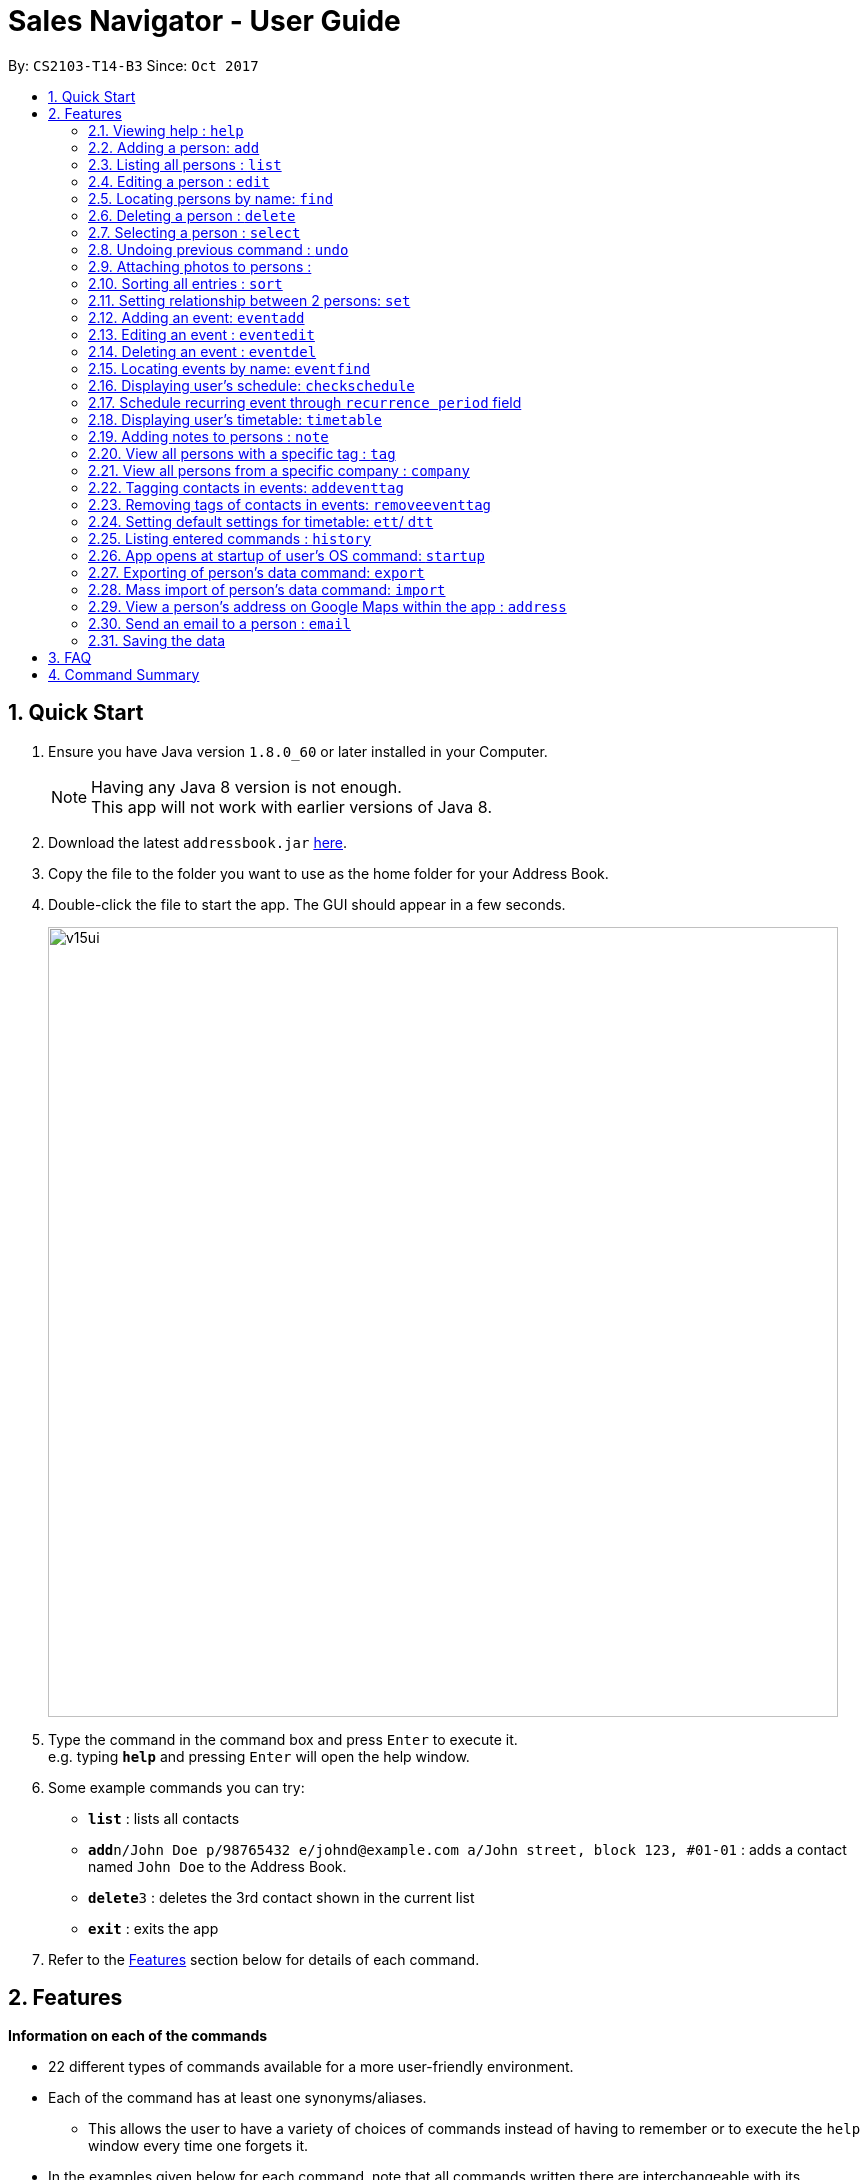 ﻿= Sales Navigator - User Guide
:toc:
:toc-title:
:toc-placement: preamble
:sectnums:
:imagesDir: images
:stylesDir: stylesheets
:experimental:
ifdef::env-github[]
:tip-caption: :bulb:
:note-caption: :information_source:
endif::[]
:repoURL: https://github.com/CS2103AUG2017-T14-B3/main

By: `CS2103-T14-B3`      Since: `Oct 2017`

== Quick Start

.  Ensure you have Java version `1.8.0_60` or later installed in your Computer.
+
[NOTE]
Having any Java 8 version is not enough. +
This app will not work with earlier versions of Java 8.
+
.  Download the latest `addressbook.jar` link:{repoURL}/releases[here].
.  Copy the file to the folder you want to use as the home folder for your Address Book.
.  Double-click the file to start the app. The GUI should appear in a few seconds.
+
image::v15ui.PNG[width="790"]
+
.  Type the command in the command box and press kbd:[Enter] to execute it. +
e.g. typing *`help`* and pressing kbd:[Enter] will open the help window.
.  Some example commands you can try:

* *`list`* : lists all contacts
* **`add`**`n/John Doe p/98765432 e/johnd@example.com a/John street, block 123, #01-01` : adds a contact named `John Doe` to the Address Book.
* **`delete`**`3` : deletes the 3rd contact shown in the current list
* *`exit`* : exits the app

.  Refer to the link:#features[Features] section below for details of each command.

== Features
*Information on each of the commands*

* 22 different types of commands available for a more user-friendly environment.
* Each of the command has at least one synonyms/aliases.
** This allows the user to have a variety of choices of commands instead of having to remember or to execute the `help`
window every time one forgets it.
* In the examples given below for each command, note that all commands written there are interchangeable with its synonyms/aliases
* Most commands are interchangeable with the relevant substitute command listed below.

*Command Format*

* Words in `UPPER_CASE` are the parameters to be supplied by the user e.g. in `add n/NAME`, `NAME` is a parameter which can be used as `add n/John Doe`.
* Items in square brackets are optional e.g `n/NAME [t/TAG]` can be used as `n/John Doe t/friend` or as `n/John Doe`.
* Items with `…`​ after them can be used multiple times including zero times e.g. `[t/TAG]...` can be used as `{nbsp}` (i.e. 0 times), `t/friend`, `t/friend t/family` etc.
* Parameters can be in any order e.g. if the command specifies `n/NAME p/PHONE_NUMBER`, `p/PHONE_NUMBER n/NAME` is also acceptable.

=== Viewing help : `help`

Synonyms/Aliases for the command: `help`
Displays the help window on command.

=== Adding a person: `add`

`Since v1.3` +
Synonyms/Aliases for the command: `a`, `create`, `input`, `insert` +
Adds a person to the address book +
Format: `add n/NAME p/PHONE_NUMBER e/EMAIL a/ADDRESS [c/COMPANY] [po/POSITION] [s/STATUS] [pr/PRIORITY] [t/TAG]...`

[TIP]
A person can have any number of tags (including 0)

Examples:

* `add n/John Doe p/98765432 e/johnd@example.com a/John street, block 123, #01-01`
* `add n/Betsy Crowe t/friend e/betsycrowe@example.com a/Newgate Prison c/ABC Foods po/Manager s/Requires follow up pr/L p/1234567 t/criminal`

=== Listing all persons : `list`

Synonyms/Aliases for the command: `l`, `show`, `display` +
Shows a list of all persons in the address book. +
Format: `list` / `show` / `display`

=== Editing a person : `edit`

`Since v1.3` +
Synonyms/Aliases for the command: `e`, `change`, `modify`, `revise` +
Edits an existing person in the address book. +
Format: `edit INDEX [n/NAME] [p/PHONE] [e/EMAIL] [a/ADDRESS] [c/COMPANY] [po/POSITION] [s/STATUS] [pr/PRIORITY] [no/NOTE] [t/TAG]...`

****
* Edits the person at the specified `INDEX`. The index refers to the index number shown in the last person listing. The index *must be a positive integer* 1, 2, 3, ...
* At least one of the optional fields must be provided.
* Existing values will be updated to the input values.
* When editing tags, the existing tags of the person will be removed i.e adding of tags is not cumulative.
* You can remove all the person's tags by typing `t/` without specifying any tags after it.
****

Examples:

* `edit 1 p/91234567 e/johndoe@example.com` +
Edits the phone number and email address of the 1st person to be `91234567` and `johndoe@example.com` respectively.
* `edit 2 n/Betsy Crower t/` +
Edits the name of the 2nd person to be `Betsy Crower` and clears all existing tags.
* `edit 3 no/Hates western food. Can only take him out to Chinese and Japanese restaurants.` +
Edits the note of the 3rd person to be the string displayed above. This is the only way to add a note to a person
as notes cannot be initialized when adding the person.

=== Locating persons by name: `find`

Synonyms/Aliases for the command: `f`, `look`, `search`, `check` +
Finds persons whose names contain any of the given keywords. +
Format: `find KEYWORD [MORE_KEYWORDS]`

****
* The search is case insensitive. e.g `hans` will match `Hans`
* The order of the keywords does not matter. e.g. `Hans Bo` will match `Bo Hans`
* Only the name is searched.
* Only full words will be matched e.g. `Han` will not match `Hans`
* Persons matching at least one keyword will be returned (i.e. `OR` search). e.g. `Hans Bo` will return `Hans Gruber`, `Bo Yang`
****

Examples:

* `find John` +
Returns `john` and `John Doe`
* `find Betsy Tim John` +
Returns any person having names `Betsy`, `Tim`, or `John`

=== Deleting a person : `delete`

Synonyms/Aliases for the command: `d`, `remove`, `throw`, `erase` +
Deletes the specified person from the address book. +
Format: `delete INDEX`

****
* Deletes the person at the specified `INDEX`.
* The index refers to the index number shown in the most recent listing.
* The index *must be a positive integer* 1, 2, 3, ...
****

Examples:

* `list` +
`delete 2` +
Deletes the 2nd person in the address book.
* `find Betsy` +
`delete 1` +
Deletes the 1st person in the results of the `find` command.

=== Selecting a person : `select`

Synonyms/Aliases for the command: `s`, `choose`, `pick` +
Selects the person identified by the index number used in the last person listing. +
Format: `select INDEX`

****
* Selects the person and loads the Google search page the person at the specified `INDEX`.
* The index refers to the index number shown in the most recent listing.
* The index *must be a positive integer* `1, 2, 3, ...`
****

Examples:

* `list` +
`select 2` +
Selects the 2nd person in the address book.
* `find Betsy` +
`select 1` +
Selects the 1st person in the results of the `find` command.

// tag::undoredo[]
=== Undoing previous command : `undo`

Restores the address book to the state before the previous _undoable_ command was executed. +
Format: `undo`

[NOTE]
====
Undoable commands: those commands that modify the address book's content (`add`, `delete`, `edit` and `clear`).
====

Examples:

//tag::photo[]
=== Attaching photos to persons :

`Since v1.3` +
Adds a photo to a person by importing an image file, with
allowed file format jpg, jpeg and png.

Photo can be added or edited in two ways:

* Through Command Line Interface:

Photos can be imported either at the creation
of a client contact (with `add` command) or when updating a client's
information (with `edit` command), by specifying the file path of image file
to be imported

Examples:

** `add n/Jon ... ph/Users/username/Images/Photo.jpg`

** `edit 1 ph/Users/username/Images/Photo.jpg`

****
Restrictions on input:

* Must be a valid local file path for the respective operating system
* File must of of jpg, jpeg or png format
* Can be either relative or absolute file path
* File path is case-insensitive, but file extension should be lower case
* Support all UTF-8 characters

****

* Through Graphic User Interface

1. In the `person detail` panel, user can use the `import photo` button to
add/edit photo of the client. Upon clicking the button, a file-chooser window
 will pop up, enabling the easy choosing of image files with GUI.
2. A file-chooser window can also be opened with the command: `updatephoto`

** Example command: `updatephoto 1` -> this will open a file-chooser window
for the user to update photo of the person identified by index `1` in the
last shown list.

//end::photo[]

// tag::sort[]
=== Sorting all entries : `sort`

Synonyms/Aliases for the command: `arrange`, `organise` +
Sorts list by different types +
such as `name`, `tag`, `company`, `priority` or `status`. +

Format: `sort [TYPE]`

[NOTE]
====
1. Sorting by *priority* sorts the list by *_H, M and L_* repsectively. After sorting by H, M and L, they will then
sort them
alphabetically by their names.

2. Sorting by *status* sorts the list by making all the *_NIL_* status to be at the bottom of the list. After doing
that it will then also sort them alphabetically.
====

Examples:

* `sort name`

* `sort tag`

* `sort company`

* `sort priority`

* `sort status`
// end::sort[]

// tag::setrelationship[]
=== Setting relationship between 2 persons: `set`

Synonyms/Aliases for the command: `rel`, `setrel` +
Sets the relationship between 2 person. +
User is *ONLY ALLOWED* to add only one relationship between the two indexes.

Format: `set [INDEX] [INDEX] [PREFIX]RELATIONSHIP` +

****
* This command has three prefixes that performs different functions.
** *ar/RELATIONSHIP* -> sets *ONLY ONE* relationship between 2 persons
** *dr/RELATIONSHIP* -> deletes the relationship between 2 persons
** *cr/* -> clears all the relationship of the two persons
* This command is executed by specifying the two `INDEX` of the person the user wants to add the relationship.
* The index refers to the index number shown in the last person listing. The index *must be a positive integer* 1, 2,
3, ...
* The command will not be executed if the relationship already exist or if the relationship is not found.
* The command will not execute if the two indexes provided already have a relationship.
* You can remove all the person's relationships by typing `cr/` without specifying any relationship after it.
****

Examples:

* `set 1 2 ar/siblings` +
sets the relationship between the two indexes of the last shown list if it does not exist

* `set 1 2 dr/siblings` +
deletes the relationship between the two indexes of the last shown list if it exists

* `set 1 2 cr/` +
clears the all the relationships of the two indexes.
// end::setrelationship[]

// tag::eventcrud[]
=== Adding an event: `eventadd`

`Since v1.1` +
Synonyms/Aliases for the command: `addevent`, `ea`, `ae` +
Adds an event to Sales Navigator +
Format: `eventadd n/TITLE t/TIMING d/DESCRIPTION`

Examples:

* `eventadd n/Alice's Birthday t/08/11/2017 1300-1830 d/Bestie's 21st, bring drinks!`
* `eventadd n/CS2103 Final Exam t/04/12/2017 1700-1900 d/Doomsday`

=== Editing an event : `eventedit`

`Since v1.2` +
Synonyms/Aliases for the command: `editevent`, `ee` +
Edits an existing event in Sales Navigator. +
Format: `eventedit INDEX [n/TITLE] [t/TIMING] [d/DESCRIPTION]`

****
* Edits the event at the specified `INDEX`. The index refers to the index number shown in the last event listing. The index *must be a positive integer* 1, 2, 3, ...
* At least one of the optional fields must be provided.
* Existing values will be updated to the input values.
****

Example:

* `edit 1 t/08/11/2017 1400-1830 d/Bring drinks and buy cake!` +
Edits the timing and description of the 1st event to be `08/11/2017 1400-1830` and `Bring drinks and buy cake!` respectively.

=== Deleting an event : `eventdel`

`Since v1.1` +
Synonyms/Aliases for the command: `delevent`, `eventdelete`, `deleteevent`, `ed`, `de` +
Deletes the specified event from Sales Navigator. +
Format: `delete INDEX`

****
* Deletes the event at the specified `INDEX`.
* The index refers to the index number shown in the most recent listing.
* The index *must be a positive integer* 1, 2, 3, ...
****

Examples:

* `de 2` +
Deletes the 2nd event in Sales Navigator.
* `find Bob's Birthday` +
`de 1` +
Deletes the 1st event in the results of the `find` command.

=== Locating events by name: `eventfind`

`Since v1.2` +
Synonyms/Aliases for the command: `findevent`, `fe`, `ef` +
Finds events whose titles contain any of the given keywords. +
Format: `eventfind KEYWORD [MORE_KEYWORDS]`

****
* The search is case insensitive. e.g `hans` will match `Hans`
* The search will not account for apostrophes. e.g searching `Bob` will not match `Bob's birthday`
* The order of the keywords does not matter. e.g. `Hans Bo` will match `Bo Hans`
* Only the title is searched.
* Only full words will be matched e.g. `Han` will not match `Hans`
* Events matching at least one keyword will be returned (i.e. `OR` search). e.g. `cs2103 midterm` will
return `Submission for CS2103 Week 9`, `CS2106 Midterm`
****

Examples:

* `ef Bob's` +
Returns `Bob's Birthday` and `Party at Bob's`
* `ef Birthday` +
Returns any event having titles that contain `Birthday`

[NOTE]
====
Pressing the kbd:[&uarr;] and kbd:[&darr;] arrows will display the previous and next input respectively in the command box.
====

// tag::schedule[]
=== Displaying user's schedule: `checkschedule`

`Since v1.4` +
Synonyms/Aliases for the command: `checkschedule` / `thisweek`/`cs`/`tw` +

Displays user's schedule for the current week upon executing the command. +
After execution of the command, a calendar GUI will appear in the main +
window, with events displayed in the corresponding time slots. Each time slot
 is 30 minutes, starting from 7:00 am and ending with 11:59 pm +

With the calendar GUI, the user can:

* Have an overview of all scheduled events in the current week
** All changes to events will be reflected on the calendar UI in real time
* Check the detail of a specific event by clicking on the event block in the
calendar UI
** This will direct user to the event's detail page
* Reschedule events through drag-and-drop
** Dragging and dropping an event, if successful, will change the event's
starting time to the dropped timeslot in the calendar, while maintaining the
duration of the event
****
Conditions for successful drag-and-drop:

* There should not be any time clash with existing events (eg. if a timeslot
is already occupied by an event, cannot drop at this time slot) +
* The dropped event block should be entirely contained within the calendar
(eg. cannot drop at the last time slot, if event's duration is longer than 30
minutes) +
****
// end::schedule[]

=== Schedule recurring event through `recurrence period` field

User can schedule events with a regular period of recurrence through the
`recurrence period` field, identified by prefix `re/` when adding or editing
events. Values put for `recurrence period` can only be positive integers
indicating interval between two scheduled occurrence of the event.

For example, if an event is added with a  `repeat period` of 7 days, when the
 event is finished, a new instance of the event will be scheduled with the same
 time slot 7 days later. If this instance will clash with an existing event, it
 will be skipped and a new instance will be created for the next period.

When an event is added without specifying the `recurrence period`, the
default vlaue is 0, which means it will not be repeated. Event recurrence can
 also be removed by setting the value of the period to be 0.


// tag::timetable[]
=== Displaying user's timetable: `timetable`

`Since v1.5` +
Synonyms/Aliases for this command: `timetable`/ `tt`/`today` +
Displays the user's timetable, showing a list of events that are scheduled today. Timetable is enabled upon first use
of the application and can be closed/reopened upon the command. Timetable will be empty if there are no events
scheduled today. +

With the timetable UI, the user can:

* View all events that are schedules as of the local machine's current date
** Length of event cards reflect the duration of the event
** Changes to events via CLI commands and Schedule drag-and-drop will reflect immediately
* Open and close the timetable via clicking the button
// end::timetable[]

=== Adding notes to persons : `note`

`Coming in v2.0` +
Adds a note to a person. Notes are strings of any length that represent information about the person that cannot be adequately described with tags +
Format: `note [PERSON] [STRING]`

Examples:
* `note John Doe Remember to call him once every day otherwise he will question your commitment.`


=== View all persons with a specific tag : `tag`

`Coming in v2.0` +
Displays a list of all persons with a specific tag. +
Format: `tag [TAG]`

Examples:
* `tag friend`

=== View all persons from a specific company : `company`

`Coming in v2.0` +
Displays a list of all persons from a specific company. +
Format: `company [COMPANY]`

Examples:
* `company ABC Foods`

// tag::eventtag[]
=== Tagging contacts in events: `addeventtag`

`Coming in v2.0` +
Synonyms/Aliases for the command: `addeventtag` /`aet` +

Tags a contact that is involved in a specific event. +
Format: `addeventtag [INDEX_OF_EVENT] [INDEX_OF_CONTACT]`

****
* Adds contact at `INDEX_OF_CONTACT` to the particpants of event at `INDEX_OF_EVENT`. The indexes refers to the index
numbers shown in the last contact listing and event listing. The index *must be a positive integer* 1, 2, 3, ...
****

Example:

* `aet 1 1` +
Tags the first contact in the contact listing to the first event in te event listing.

=== Removing tags of contacts in events: `removeeventtag`

`Coming in v2.0` +
Synonyms/Aliases for the command: `removeeventtag` /`ret` +

Remove a contact that is involved in a specific event. +
Format:

****
* Work in Progress.
****
// end::eventtag[]


// tag::timetablesettings[]
=== Setting default settings for timetable: `ett`/ `dtt`

`Coming in v2.0` +
Synonyms/Aliases for this command: `enabletimetable`/ `disabletimetable`/ `ett`/ `dtt` +

Timetable will be opened upon the start of the application by default depending on the setting last set here. +

If the setting is last set to enabled/disabled:

* Timetable will be/not be displayed upon restart of the application by default.
* Attempt to change the default setting to disabled will remind the user that it is already the default setting.

// end::timetablesettings[]

=== Listing entered commands : `history`

Synonyms/Aliases for the command: `h`, `past` +
Lists all the commands that you have entered in reverse chronological order. +
Format: `history` / `h` / `past

=== App opens at startup of user's OS command: `startup`

`Coming in v2.0` +
Set the app to open at the startup of user's OS by typing yes/no after the command +
Format: `startup` ANSWER

Example:

* `startup` ANSWER +
Checks if ANSWER is yes/no and perform the relevant answer choice. +
* `startup` yes +
Sets opening app at startup of user's OS yes.

=== Exporting of person's data command: `export`

`Coming in v2.0` +
Synonyms/Aliases: `ex` +
Exports the data into an excel file. +
Format: `export` / `ex`

****
* Export persons data
* Client(s) data will be stored in an excel format
****

Examples:

* `export` +
Exports the data of everyone in the list in an excel file.


=== Mass import of person's data command: `import`

`Coming in v2.0` +
Imports the data into a ... +
Format: `import`

****
* Import persons data
****

Examples:

* `import` [filename] +
Imports the file and store it in [app].


=== View a person's address on Google Maps within the app : `address`

`Coming in v2.0` +
Searches for the person's address on Google Maps and displays the result within the app. +
Format: `address [PERSON]`

Examples:
* `address John Doe`

=== Send an email to a person : `email`

`Coming in v2.0` +
Opens the user's default email client loaded with the person's email in the To: field. +
Format: `email [PERSON]`

Examples:
* `email John Doe`

=== Saving the data

Address book data are saved in the hard disk automatically after any command that changes the data. +
There is no need to save manually.

== FAQ

*Q*: How do I transfer my data to another Computer? +
*A*: Install the app in the other computer and overwrite the empty data file it creates with the file that contains the data of your previous Address Book folder.

== Command Summary
[NOTE]
====
Most commands are interchangeable with the relevant substitute command listed above.
====

* *Add* `add n/NAME p/PHONE_NUMBER e/EMAIL a/ADDRESS [c/COMPANY] [po/POSITION] [s/STATUS] [pr/PRIORITY] [t/TAG]...` +
e.g. `add n/James Ho p/22224444 e/jamesho@example.com a/123, Clementi Rd, 1234665 c/ABC Foods po/CEO pr/HIGH t/friend t/colleague`
* *Add Event* `eventadd n/TITLE time/TIMING d/DESCRIPTION` +
e.g. `eventadd n/Alice's Birthday time/1300-1830 d/Bestie's 21st, bring drinks!`
* *Clear* : `clear`
* *Delete* : `delete INDEX` +
e.g. `delete 3`
* *Delete Event* : `eventdel INDEX` +
e.g. `delete 1`
* *Edit* : `edit INDEX [n/NAME] [p/PHONE_NUMBER] [e/EMAIL] [a/ADDRESS] [c/COMPANY] [po/POSITION] [s/STATUS] [pr/PRIORITY] [no/NOTE] [t/TAG]...` +
e.g. `edit 2 n/James Lee e/jameslee@example.com`
* *Edit Event* : `eventedit INDEX [n/TITLE] [time/TIMING] [d/DESCRIPTION]` +
e.g. `edit 1 time/1400-1830 d/Bring drinks and buy cake!`
* *Find* : `find KEYWORD [MORE_KEYWORDS]` +
e.g. `find James Jake`
* *Find Event* : `eventfind KEYWORD [MORE_KEYWORDS]` +
e.g. `find Bob's`
* *Show/Hide Timetable* : `timetable` +
* *List* : `list`
* *Help* : `help`
* *Select* : `select INDEX` +
e.g.`select 2`
* *History* : `history`
* *Undo* : `undo`
* *Redo* : `redo`
* *Sort* : `sort`
* *Note* : `note`
* *View tag* : `tag`
* *View company* : `company`
* *View address* : `address`
* *Email* : `email`
